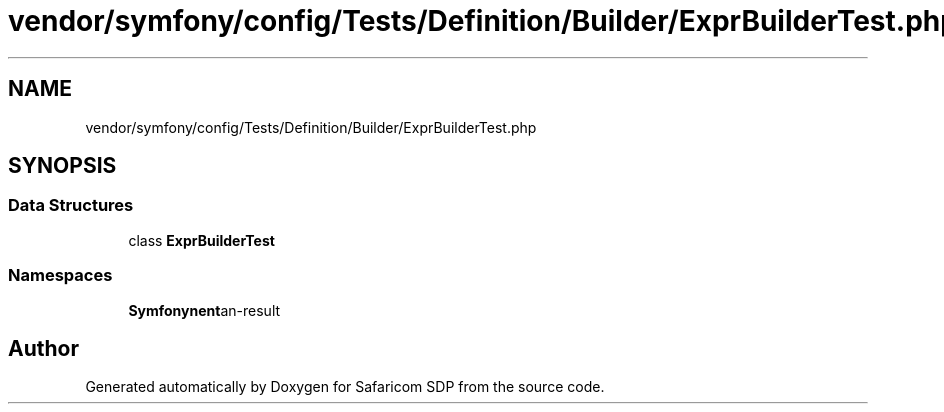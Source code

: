 .TH "vendor/symfony/config/Tests/Definition/Builder/ExprBuilderTest.php" 3 "Sat Sep 26 2020" "Safaricom SDP" \" -*- nroff -*-
.ad l
.nh
.SH NAME
vendor/symfony/config/Tests/Definition/Builder/ExprBuilderTest.php
.SH SYNOPSIS
.br
.PP
.SS "Data Structures"

.in +1c
.ti -1c
.RI "class \fBExprBuilderTest\fP"
.br
.in -1c
.SS "Namespaces"

.in +1c
.ti -1c
.RI " \fBSymfony\\Component\\Config\\Tests\\Definition\\Builder\fP"
.br
.in -1c
.SH "Author"
.PP 
Generated automatically by Doxygen for Safaricom SDP from the source code\&.
